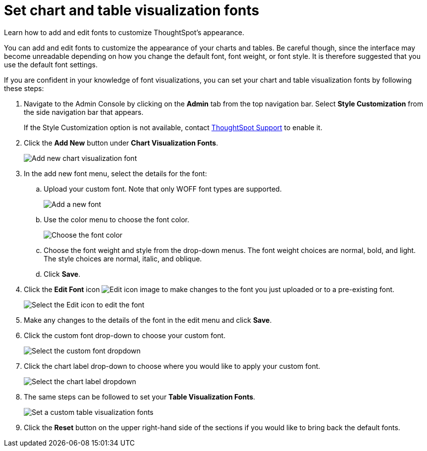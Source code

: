 = Set chart and table visualization fonts
:last_updated: 12/18/2020
:experimental:
:linkattrs:
:description: Learn how to add and edit fonts to customize ThoughtSpot's appearance.
:page-aliases: /app-integrate/custom-branding/set-chart-and-table-visualization-fonts.adoc

Learn how to add and edit fonts to customize ThoughtSpot's appearance.

You can add and edit fonts to customize the appearance of your charts and tables.
Be careful though, since the interface may become unreadable depending on how you change the default font, font weight, or font style.
It is therefore suggested that you use the default font settings.

If you are confident in your knowledge of font visualizations, you can set your chart and table visualization fonts by following these steps:

. Navigate to the Admin Console by clicking on the *Admin* tab from the top navigation bar.
Select *Style Customization* from the side navigation bar that appears.
+
If the Style Customization option is not available, contact xref:support-contact.adoc[ThoughtSpot Support] to enable it.
. Click the *Add New* button under *Chart Visualization Fonts*.
+
image::style-chartfont.png[Add new chart visualization font]

. In the add new font menu, select the details for the font:
 .. Upload your custom font.
Note that only WOFF font types are supported.
+
image::upload_custom_font.png[Add a new font]

 .. Use the color menu to choose the font color.
+
image::custom_font_color.png[Choose the font color]

 .. Choose the font weight and style from the drop-down menus.
The font weight choices are normal, bold, and light.
The style choices are normal, italic, and oblique.
 .. Click *Save*.
. Click the *Edit Font* icon image:pencil-xs.png[Edit icon image] to make changes to the font you just uploaded or to a pre-existing font.
+
image::edit_font.png[Select the Edit icon to edit the font]

. Make any changes to the details of the font in the edit menu and click *Save*.
. Click the custom font drop-down to choose your custom font.
+
image::choose_chart_custom_font.png[Select the custom font dropdown]

. Click the chart label drop-down to choose where you would like to apply your custom font.
+
image::choose_chart_font_label.png[Select the chart label dropdown]

. The same steps can be followed to set your *Table Visualization Fonts*.
+
image::table_visualization_fonts.png[Set a custom table visualization fonts]

. Click the *Reset* button on the upper right-hand side of the sections if you would like to bring back the default fonts.
